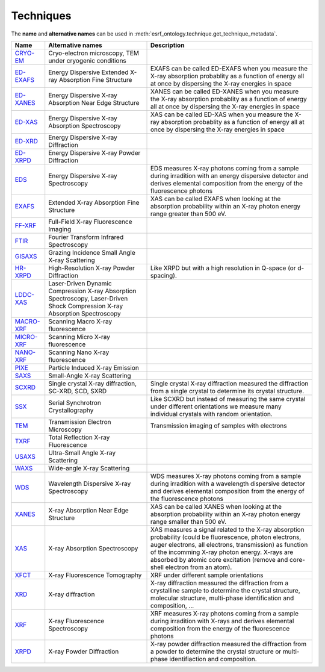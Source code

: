 .. _techniques:

Techniques
==========

The **name** and **alternative names** can be used in :meth:`esrf_ontology.technique.get_technique_metadata`.

============================================================================================  ============================================================================================================================  ========================================================================================================================================================================================================================================================================================================
Name                                                                                          Alternative names                                                                                                             Description
============================================================================================  ============================================================================================================================  ========================================================================================================================================================================================================================================================================================================
`CRYO-EM <http://www.semanticweb.org/koumouts/ontologies/2024/3/esrf_ontology#CRYO-EM>`_      Cryo-electron microscopy, TEM under cryogenic conditions
`ED-EXAFS <http://www.semanticweb.org/koumouts/ontologies/2024/3/esrf_ontology#ED-EXAFS>`_    Energy Dispersive Extended X-ray Absorption Fine Structure                                                                    EXAFS can be called ED-EXAFS when you measure the X-ray absorption probablity as a function of energy all at once by dispersing the X-ray energies in space
`ED-XANES <http://www.semanticweb.org/koumouts/ontologies/2024/3/esrf_ontology#ED-XANES>`_    Energy Dispersive X-ray Absorption Near Edge Structure                                                                        XANES can be called ED-XANES when you measure the X-ray absorption probablity as a function of energy all at once by dispersing the X-ray energies in space
`ED-XAS <http://www.semanticweb.org/koumouts/ontologies/2024/3/esrf_ontology#ED-XAS>`_        Energy Dispersive X-ray Absorption Spectroscopy                                                                               XAS can be called ED-XAS when you measure the X-ray absorption probablity as a function of energy all at once by dispersing the X-ray energies in space
`ED-XRD <http://www.semanticweb.org/koumouts/ontologies/2024/3/esrf_ontology#ED-XRD>`_        Energy Dispersive X-ray Diffraction
`ED-XRPD <http://www.semanticweb.org/koumouts/ontologies/2024/3/esrf_ontology#ED-XRPD>`_      Energy Dispersive X-ray Powder Diffraction
`EDS <http://www.semanticweb.org/koumouts/ontologies/2024/3/esrf_ontology#EDS>`_              Energy Dispersive X-ray Spectroscopy                                                                                          EDS measures X-ray photons coming from a sample during irradition  with an energy dispersive detector and derives elemental composition from the energy of the fluorescence photons
`EXAFS <http://www.semanticweb.org/koumouts/ontologies/2024/3/esrf_ontology#EXAFS>`_          Extended X-ray Absorption Fine Structure                                                                                      XAS can be called EXAFS when looking at the absorption probability within an X-ray photon energy range greater than 500 eV.
`FF-XRF <http://www.semanticweb.org/koumouts/ontologies/2024/3/esrf_ontology#FF-XRF>`_        Full-Field X-ray Fluorescence Imaging
`FTIR <http://www.semanticweb.org/koumouts/ontologies/2024/3/esrf_ontology#FTIR>`_            Fourier Transform Infrared Spectroscopy
`GISAXS <http://www.semanticweb.org/koumouts/ontologies/2024/3/esrf_ontology#GISAXS>`_        Grazing Incidence Small Angle X-ray Scattering
`HR-XRPD <http://www.semanticweb.org/koumouts/ontologies/2024/3/esrf_ontology#HR-XRPD>`_      High-Resolution X-ray Powder Diffraction                                                                                      Like XRPD but with a high resolution in Q-space (or d-spacing).
`LDDC-XAS <http://www.semanticweb.org/koumouts/ontologies/2024/3/esrf_ontology#LDDS-XAS>`_    Laser-Driven Dynamic Compression X-ray Absorption Spectroscopy, Laser-Driven Shock Compression X-ray Absorption Spectroscopy
`MACRO-XRF <http://www.semanticweb.org/koumouts/ontologies/2024/3/esrf_ontology#MACRO-XRF>`_  Scanning Macro X-ray fluorescence
`MICRO-XRF <http://www.semanticweb.org/koumouts/ontologies/2024/3/esrf_ontology#MICRO-XRF>`_  Scanning Micro X-ray fluorescence
`NANO-XRF <http://www.semanticweb.org/koumouts/ontologies/2024/3/esrf_ontology#NANO-XRF>`_    Scanning Nano X-ray fluorescence
`PIXE <http://www.semanticweb.org/koumouts/ontologies/2024/3/esrf_ontology#PIXE>`_            Particle Induced X-ray Emission
`SAXS <http://www.semanticweb.org/koumouts/ontologies/2024/3/esrf_ontology#SAXS>`_            Small-Angle X-ray Scattering
`SCXRD <http://www.semanticweb.org/koumouts/ontologies/2024/3/esrf_ontology#SCXRD>`_          Single crystal X-ray diffraction, SC-XRD, SCD, SXRD                                                                           Single crystal X-ray diffraction measured the diffraction from a single crystal to determine its crystal structure.
`SSX <http://www.semanticweb.org/koumouts/ontologies/2024/3/esrf_ontology#SSX>`_              Serial Synchrotron Crystallography                                                                                            Like SCXRD but instead of measuring the same crystal under different orientations we measure many individual crystals with random orientation.
`TEM <http://www.semanticweb.org/koumouts/ontologies/2024/3/esrf_ontology#TEM>`_              Transmission Electron Microscopy                                                                                              Transmission imaging of samples with electrons
`TXRF <http://www.semanticweb.org/koumouts/ontologies/2024/3/esrf_ontology#TXRF>`_            Total Reflection X-ray Fluorescence
`USAXS <http://www.semanticweb.org/koumouts/ontologies/2024/3/esrf_ontology#USAXS>`_          Ultra-Small Angle X-ray Scattering
`WAXS <http://www.semanticweb.org/koumouts/ontologies/2024/3/esrf_ontology#WAXS>`_            Wide-angle X-ray Scattering
`WDS <http://www.semanticweb.org/koumouts/ontologies/2024/3/esrf_ontology#WDS>`_              Wavelength Dispersive X-ray Spectroscopy                                                                                      WDS measures X-ray photons coming from a sample during irradition with a wavelength dispersive detector and derives elemental composition from the energy of the fluorescence photons
`XANES <http://www.semanticweb.org/koumouts/ontologies/2024/3/esrf_ontology#XANES>`_          X-ray Absorption Near Edge Structure                                                                                          XAS can be called XANES when looking  at the absorption probability within an X-ray photon energy range smaller than 500 eV.
`XAS <http://www.semanticweb.org/koumouts/ontologies/2024/3/esrf_ontology#XAS>`_              X-ray Absorption Spectroscopy                                                                                                 XAS measures a signal related to the X-ray absorption probability (could be fluorescence, photon electrons, auger electrons, all electrons, transmission) as function of the incomming X-ray photon energy. X-rays are absorbed by atomic core excitation (remove and core-shell electron from an atom).
`XFCT <http://www.semanticweb.org/koumouts/ontologies/2024/3/esrf_ontology#XFCT>`_            X-ray Fluorescence Tomography                                                                                                 XRF under different sample orientations
`XRD <http://www.semanticweb.org/koumouts/ontologies/2024/3/esrf_ontology#XRD>`_              X-ray diffraction                                                                                                             X-ray diffraction measured the diffraction from a crystalline sample to determine the crystal structure, molecular structure, multi-phase identification and composition, ...
`XRF <http://www.semanticweb.org/koumouts/ontologies/2024/3/esrf_ontology#XRF>`_              X-ray Fluorescence Spectroscopy                                                                                               XRF measures X-ray photons coming from a sample during irradition with X-rays and derives elemental composition from the energy of the fluorescence photons
`XRPD <http://www.semanticweb.org/koumouts/ontologies/2024/3/esrf_ontology#XRPD>`_            X-ray Powder Diffraction                                                                                                      X-ray powder diffraction measured the diffraction from a powder to determine the crystal structure or multi-phase identifiaction and composition.
============================================================================================  ============================================================================================================================  ========================================================================================================================================================================================================================================================================================================
